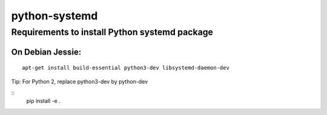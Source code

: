 python-systemd
==============

Requirements to install Python systemd package
----------------------------------------------

On Debian Jessie:
'''''''''''''''''

::

    apt-get install build-essential python3-dev libsystemd-daemon-dev

Tip: For Python 2, replace python3-dev by python-dev

::
    pip install -e .

